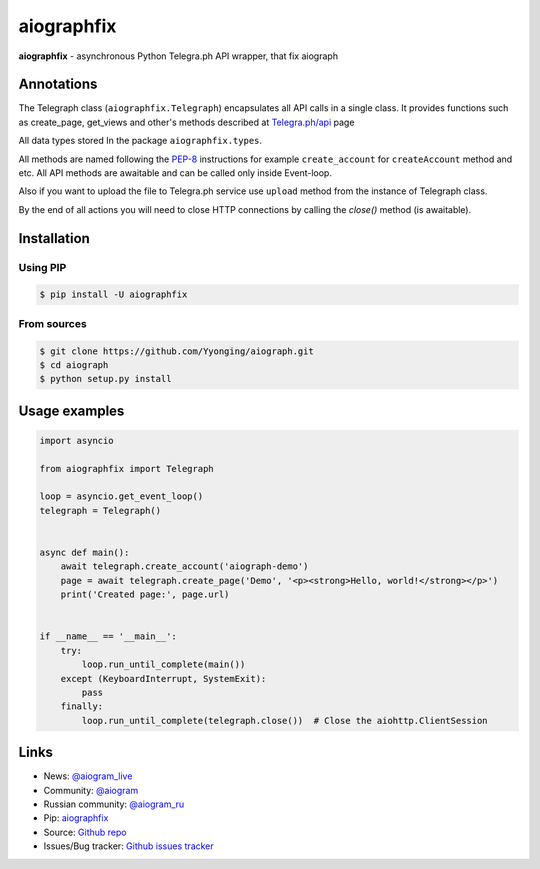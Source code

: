 aiographfix
===========

|shield-pypi| |shield-pypi-status| |shield-travis| |shield-codecov| |shield-license|

**aiographfix** - asynchronous Python Telegra.ph API wrapper, that fix aiograph

Annotations
-----------
The Telegraph class (``aiographfix.Telegraph``) encapsulates all API calls in a single class.
It provides functions such as create_page, get_views and other's methods described at `Telegra.ph/api <http://telegra.ph/api>`_ page

All data types  stored In the package ``aiographfix.types``.

All methods are named following the `PEP-8 <https://www.python.org/dev/peps/pep-0008/>`_ instructions
for example ``create_account`` for ``createAccount`` method and etc.
All API methods are awaitable and can be called only inside Event-loop.

Also if you want to upload the file to Telegra.ph service use ``upload`` method
from the instance of Telegraph class.

By the end of all actions you will need to close HTTP connections by calling the `close()` method (is awaitable).


Installation
------------

Using PIP
~~~~~~~~~
.. code-block:: bash

    $ pip install -U aiographfix

From sources
~~~~~~~~~~~~
.. code-block:: bash

    $ git clone https://github.com/Yyonging/aiograph.git
    $ cd aiograph
    $ python setup.py install


Usage examples
--------------

.. code-block:: python3

   import asyncio

   from aiographfix import Telegraph

   loop = asyncio.get_event_loop()
   telegraph = Telegraph()


   async def main():
       await telegraph.create_account('aiograph-demo')
       page = await telegraph.create_page('Demo', '<p><strong>Hello, world!</strong></p>')
       print('Created page:', page.url)


   if __name__ == '__main__':
       try:
           loop.run_until_complete(main())
       except (KeyboardInterrupt, SystemExit):
           pass
       finally:
           loop.run_until_complete(telegraph.close())  # Close the aiohttp.ClientSession


Links
-----

- News: `@aiogram_live <https://t.me/aiogram_live>`_
- Community: `@aiogram <https://t.me/aiogram>`_
- Russian community: `@aiogram_ru <https://t.me/aiogram_ru>`_
- Pip: `aiographfix <https://pypi.org/project/aiographfix>`_
- Source: `Github repo <https://github.com/Yyonging/aiograph>`_
- Issues/Bug tracker: `Github issues tracker <https://github.com/Yyonging/aiograph/issues>`_

.. |shield-pypi| image:: https://img.shields.io/pypi/v/aiograph.svg?style=flat-square
   :target: https://pypi.org/project/aiographfix/
   :alt: PyPI

.. |shield-pypi-status| image:: https://img.shields.io/pypi/status/aiograph.svg?style=flat-square
   :target: https://pypi.org/project/aiographfix/
   :alt: PyPi status

.. |shield-travis| image:: https://img.shields.io/travis/aiogram/aiograph.svg?branch=master&style=flat-square
   :target: https://travis-ci.org/aiogram/aiograph
   :alt: Travis-CI

.. |shield-codecov| image:: https://img.shields.io/codecov/c/github/aiogram/aiograph.svg?style=flat-square
   :target: https://codecov.io/gh/aiogram/aiograph
   :alt: Codecov

.. |shield-license| image:: https://img.shields.io/pypi/l/aiogram.svg?style=flat-square
   :target: https://opensource.org/licenses/MIT
   :alt: MIT License
